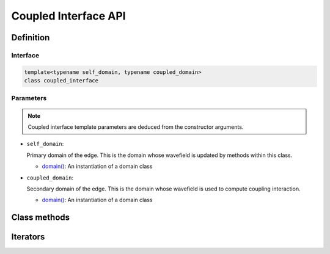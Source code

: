 
Coupled Interface API
=====================

Definition
----------

.. doxygenclass:: specfem::coupled_interface::coupled_interface

Interface
~~~~~~~~~

.. code-block::

  template<typename self_domain, typename coupled_domain>
  class coupled_interface

Parameters
~~~~~~~~~~

.. note::

  Coupled interface template parameters are deduced from the constructor arguments.

.. _domain: ../domain/domain.html

.. |domain| replace:: domain()

* ``self_domain``:

  Primary domain of the edge. This is the domain whose wavefield is updated by methods within this class.

  - |domain|_: An instantiation of a domain class

* ``coupled_domain``:

  Secondary domain of the edge. This is the domain whose wavefield is used to compute coupling interaction.

  - |domain|_: An instantiation of a domain class

Class methods
-------------

.. doxygenclass:: specfem::coupled_interface::coupled_interface
    :members:
    :private-members:

Iterators
---------

.. doxygennamespace:: specfem::compute::coupled_interfaces::iterator
    :members:
